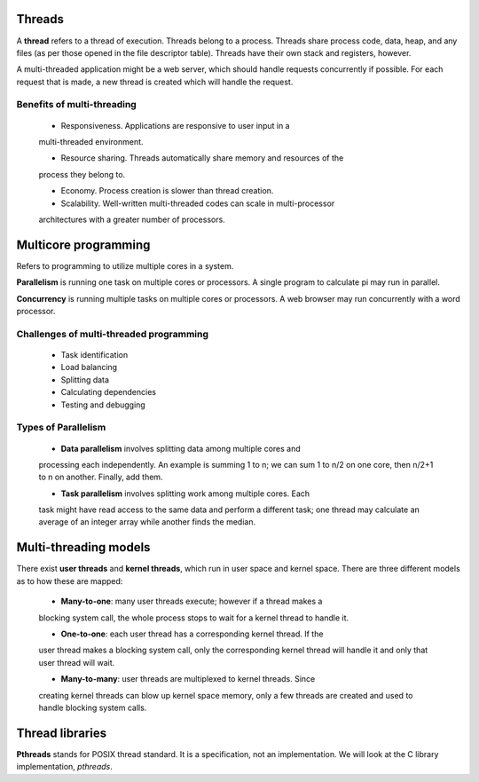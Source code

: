 Threads
=======

A **thread** refers to a thread of execution.  Threads belong to a process.
Threads share process code, data, heap, and any files (as per those opened in
the file descriptor table). Threads have their own stack and registers,
however.

A multi-threaded application might be a web server, which should handle
requests concurrently if possible. For each request that is made, a new thread
is created which will handle the request.


Benefits of multi-threading
---------------------------

  * Responsiveness. Applications are responsive to user input in a
  multi-threaded environment.

  * Resource sharing. Threads automatically share memory and resources of the
  process they belong to.

  * Economy. Process creation is slower than thread creation.

  * Scalability. Well-written multi-threaded codes can scale in multi-processor
  architectures with a greater number of processors.


Multicore programming
=====================

Refers to programming to utilize multiple cores in a system.

**Parallelism** is running one task on multiple cores or processors. A single
program to calculate pi may run in parallel.

**Concurrency** is running multiple tasks on multiple cores or processors. A
web browser may run concurrently with a word processor.


Challenges of multi-threaded programming
----------------------------------------

  * Task identification
  * Load balancing
  * Splitting data
  * Calculating dependencies
  * Testing and debugging

Types of Parallelism
--------------------

  * **Data parallelism** involves splitting data among multiple cores and 
  processing each independently. An example is summing 1 to n; we can sum
  1 to n/2 on one core, then n/2+1 to n on another.  Finally, add them.

  * **Task parallelism** involves splitting work among multiple cores.  Each
  task might have read access to the same data and perform a different task;
  one thread may calculate an average of an integer array while another finds
  the median.


Multi-threading models
======================

There exist **user threads** and **kernel threads**, which run in user space
and kernel space.  There are three different models as to how these are
mapped:

  * **Many-to-one**: many user threads execute; however if a thread makes a
  blocking system call, the whole process stops to wait for a kernel thread to
  handle it.

  * **One-to-one**: each user thread has a corresponding kernel thread.  If the
  user thread makes a blocking system call, only the corresponding kernel
  thread will handle it and only that user thread will wait.

  * **Many-to-many**: user threads are multiplexed to kernel threads.  Since
  creating kernel threads can blow up kernel space memory, only a few threads
  are created and used to handle blocking system calls.


Thread libraries
================

**Pthreads** stands for POSIX thread standard. It is a specification, not an
implementation.  We will look at the C library implementation, *pthreads*.
